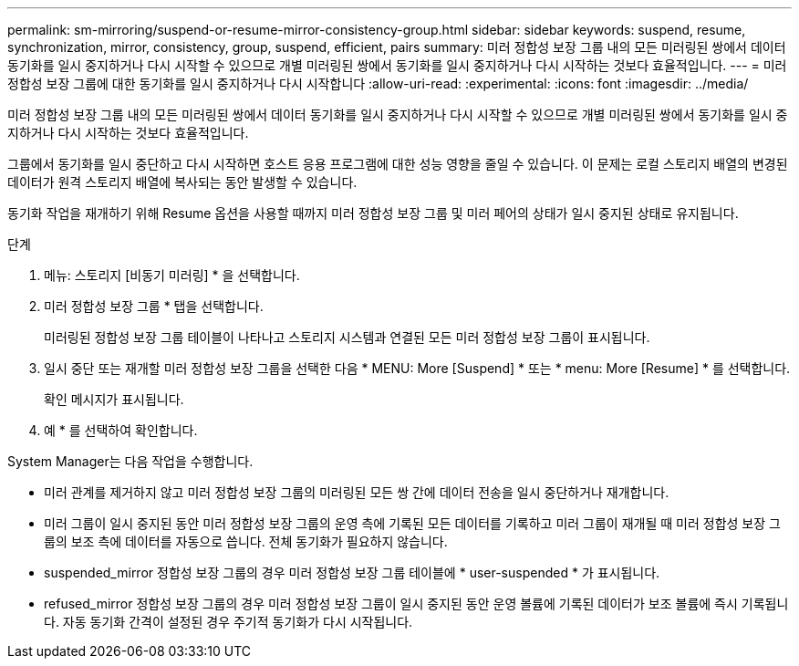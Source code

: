 ---
permalink: sm-mirroring/suspend-or-resume-mirror-consistency-group.html 
sidebar: sidebar 
keywords: suspend, resume, synchronization, mirror, consistency, group, suspend, efficient, pairs 
summary: 미러 정합성 보장 그룹 내의 모든 미러링된 쌍에서 데이터 동기화를 일시 중지하거나 다시 시작할 수 있으므로 개별 미러링된 쌍에서 동기화를 일시 중지하거나 다시 시작하는 것보다 효율적입니다. 
---
= 미러 정합성 보장 그룹에 대한 동기화를 일시 중지하거나 다시 시작합니다
:allow-uri-read: 
:experimental: 
:icons: font
:imagesdir: ../media/


[role="lead"]
미러 정합성 보장 그룹 내의 모든 미러링된 쌍에서 데이터 동기화를 일시 중지하거나 다시 시작할 수 있으므로 개별 미러링된 쌍에서 동기화를 일시 중지하거나 다시 시작하는 것보다 효율적입니다.

그룹에서 동기화를 일시 중단하고 다시 시작하면 호스트 응용 프로그램에 대한 성능 영향을 줄일 수 있습니다. 이 문제는 로컬 스토리지 배열의 변경된 데이터가 원격 스토리지 배열에 복사되는 동안 발생할 수 있습니다.

동기화 작업을 재개하기 위해 Resume 옵션을 사용할 때까지 미러 정합성 보장 그룹 및 미러 페어의 상태가 일시 중지된 상태로 유지됩니다.

.단계
. 메뉴: 스토리지 [비동기 미러링] * 을 선택합니다.
. 미러 정합성 보장 그룹 * 탭을 선택합니다.
+
미러링된 정합성 보장 그룹 테이블이 나타나고 스토리지 시스템과 연결된 모든 미러 정합성 보장 그룹이 표시됩니다.

. 일시 중단 또는 재개할 미러 정합성 보장 그룹을 선택한 다음 * MENU: More [Suspend] * 또는 * menu: More [Resume] * 를 선택합니다.
+
확인 메시지가 표시됩니다.

. 예 * 를 선택하여 확인합니다.


System Manager는 다음 작업을 수행합니다.

* 미러 관계를 제거하지 않고 미러 정합성 보장 그룹의 미러링된 모든 쌍 간에 데이터 전송을 일시 중단하거나 재개합니다.
* 미러 그룹이 일시 중지된 동안 미러 정합성 보장 그룹의 운영 측에 기록된 모든 데이터를 기록하고 미러 그룹이 재개될 때 미러 정합성 보장 그룹의 보조 측에 데이터를 자동으로 씁니다. 전체 동기화가 필요하지 않습니다.
* suspended_mirror 정합성 보장 그룹의 경우 미러 정합성 보장 그룹 테이블에 * user-suspended * 가 표시됩니다.
* refused_mirror 정합성 보장 그룹의 경우 미러 정합성 보장 그룹이 일시 중지된 동안 운영 볼륨에 기록된 데이터가 보조 볼륨에 즉시 기록됩니다. 자동 동기화 간격이 설정된 경우 주기적 동기화가 다시 시작됩니다.

